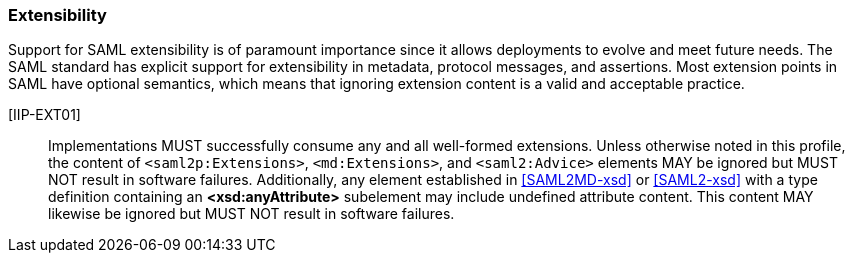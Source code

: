 === Extensibility

Support for SAML extensibility is of paramount importance since it allows deployments to evolve and meet future needs. The SAML standard has explicit support for extensibility in metadata, protocol messages, and assertions. Most extension points in SAML have optional semantics, which means that ignoring extension content is a valid and acceptable practice. 

[IIP-EXT01]:: Implementations MUST successfully consume any and all well-formed extensions. Unless otherwise noted in this profile, the content of `<saml2p:Extensions>`, `<md:Extensions>`, and `<saml2:Advice>` elements MAY be ignored but MUST NOT result in software failures. Additionally, any element established in <<SAML2MD-xsd>> or <<SAML2-xsd>> with a type definition containing an **<xsd:anyAttribute>** subelement may include undefined attribute content.  This content MAY likewise be ignored but MUST NOT result in software failures.
